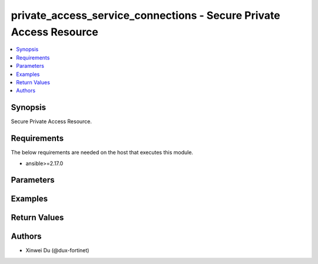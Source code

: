 private_access_service_connections - Secure Private Access Resource
+++++++++++++++++++++++++++++++++++++++++++++++++++++++++++++++++++

.. versionadded:: 1.0.0

.. contents::
   :local:
   :depth: 1

Synopsis
--------
Secure Private Access Resource.

Requirements
------------

The below requirements are needed on the host that executes this module.

- ansible>=2.17.0


Parameters
----------
.. raw:: html

 <ul>
 <li><span class="li-head">state</span> The state of the module.<span class="li-normal">type: str</span><span class="li-normal">choices: ['present', 'absent']</span><span class="li-normal">default: present</span></li>
 <li><span class="li-head">force_method</span> Specify this option to force the method to use to interact with the resource.<span class="li-normal">type: str</span><span class="li-normal">choices: ['none', 'read', 'create', 'update', 'delete']</span><span class="li-normal">default: none</span></li>
 <li><span class="li-head">bypass_validation</span> Bypass validation of the module.<span class="li-normal">type: bool</span><span class="li-normal">default: False</span></li>
 <li><span class="li-head">params</span> The parameters of the module.<span class="li-normal">type: dict</span><span class="li-normal">required: True</span></li>
 <ul class="ul-self"> <li><span class="li-head">alias</span> alias for serivce connection<span class="li-normal">type: str</span></li>
 <li><span class="li-head">bgp_peer_ip</span> BGP Routing Peer IP.<span class="li-normal">type: str</span></li>
 <li><span class="li-head">ipsec_remote_gw</span> IPSEC Remote Gateway IP<span class="li-normal">type: str</span></li>
 <li><span class="li-head">overlay_network_id</span> integer id for overlay<span class="li-normal">type: str</span></li>
 <li><span class="li-head">route_map_tag</span> route map tag<span class="li-normal">type: str</span></li>
 <li><span class="li-head">auth</span> IPSEC authentication method<span class="li-normal">type: str</span><span class="li-normal">choices: ['pki', 'psk']</span></li>
 <li><span class="li-head">ipsec_pre_shared_key</span> IPSEC auth by pre shared key.<span class="li-normal">type: str</span></li>
 <li><span class="li-head">ipsec_cert_name</span> the name of IPSEC authentication certificate that uploaded to SASE<span class="li-normal">type: str</span></li>
 <li><span class="li-head">ipsec_ike_version</span> IKE version for IPSEC<span class="li-normal">type: str</span><span class="li-normal">choices: ['2']</span></li>
 <li><span class="li-head">ipsec_peer_name</span> Peer PKI user name that created on SASE for IPSEC authentication<span class="li-normal">type: str</span></li>
 <li><span class="li-head">backup_links</span> <span class="li-normal">type: list</span></li>
 <li><span class="li-head">id</span> unique id for service connection<span class="li-normal">type: str</span></li>
 <li><span class="li-head">type</span> BGP Routing Design. Must be same as network configuration. BGP Routing Design.<span class="li-normal">type: str</span><span class="li-normal">choices: ['loopback', 'overlay']</span></li>
 <li><span class="li-head">config_state</span> Configuration state of service connection.<span class="li-normal">type: str</span><span class="li-normal">choices: ['creating', 'deleting', 'failed', 'success', 'updating']</span></li>
 <li><span class="li-head">seq_num</span> sequential unique number for service connection<span class="li-normal">type: int</span></li>
 <li><span class="li-head">failed_message</span> failure message while config service connection<span class="li-normal">type: str</span></li>
 <li><span class="li-head">config</span> <span class="li-normal">type: dict</span></li>
 <li><span class="li-head">common_config</span> <span class="li-normal">type: dict</span></li>
 <li><span class="li-head">ip_assigned</span> <span class="li-normal">type: list</span></li>
 <li><span class="li-head">region_cost</span> Cost value to determine the priority of SASE spokes. Default cost is 5 if not provided through initial api request.<span class="li-normal">type: dict</span></li>
 </ul> </ul>



Examples
-------------

.. code-block:: yaml

  
  


Return Values
-------------
.. raw:: html

 <ul>
 <li><span class="li-head">http_code</span> <span class="li-normal">type: int</span><span class="li-normal">returned: always</span></li>
 <li><span class="li-head">response</span> <span class="li-normal">type: raw</span><span class="li-normal">returned: always</span></li>
 </ul>


Authors
-------

- Xinwei Du (@dux-fortinet)

